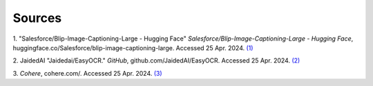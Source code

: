 Sources
=======
1. "Salesforce/Blip-Image-Captioning-Large - Hugging Face" *Salesforce/Blip-Image-Captioning-Large - Hugging Face*, huggingface.co/Salesforce/blip-image-captioning-large. Accessed 25 Apr. 2024. `(1)
<https://huggingface.co/Salesforce/blip-image-captioning-large>`_

2. JaidedAI "Jaidedai/EasyOCR." *GitHub*, github.com/JaidedAI/EasyOCR. Accessed 25 Apr. 2024. `(2)
<https://github.com/JaidedAI/EasyOCR>`_

3. *Cohere*, cohere.com/. Accessed 25 Apr. 2024. `(3)
<https://cohere.com/>`_
